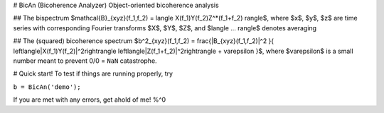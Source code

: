 # BicAn (Bicoherence Analyzer)
Object-oriented bicoherence analysis

## The bispectrum
$\mathcal{B}_{xyz}(f_1,f_2) = \langle X(f_1)Y(f_2)Z^*(f_1+f_2) \rangle$, where $x$, $y$, $z$ are time series with 
corresponding Fourier transforms $X$, $Y$, $Z$,
and $\langle ... \rangle$ denotes averaging

## The (squared) bicoherence spectrum
$b^2_{xyz}(f_1,f_2) = \frac{|B_{xyz}(f_1,f_2)|^2 }{ \left\langle|X(f_1)Y(f_2)|^2\right\rangle \left\langle|Z(f_1+f_2)|^2\right\rangle + \varepsilon }$,
where $\varepsilon$ is a small number meant to prevent 0/0 = ``NaN`` catastrophe.

# Quick start!
To test if things are running properly, try

``b = BicAn('demo');``

If you are met with any errors, get ahold of me! %^0

